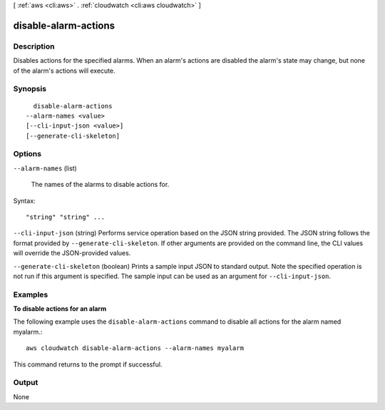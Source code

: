 [ :ref:`aws <cli:aws>` . :ref:`cloudwatch <cli:aws cloudwatch>` ]

.. _cli:aws cloudwatch disable-alarm-actions:


*********************
disable-alarm-actions
*********************



===========
Description
===========



Disables actions for the specified alarms. When an alarm's actions are disabled the alarm's state may change, but none of the alarm's actions will execute. 



========
Synopsis
========

::

    disable-alarm-actions
  --alarm-names <value>
  [--cli-input-json <value>]
  [--generate-cli-skeleton]




=======
Options
=======

``--alarm-names`` (list)


  The names of the alarms to disable actions for. 

  



Syntax::

  "string" "string" ...



``--cli-input-json`` (string)
Performs service operation based on the JSON string provided. The JSON string follows the format provided by ``--generate-cli-skeleton``. If other arguments are provided on the command line, the CLI values will override the JSON-provided values.

``--generate-cli-skeleton`` (boolean)
Prints a sample input JSON to standard output. Note the specified operation is not run if this argument is specified. The sample input can be used as an argument for ``--cli-input-json``.



========
Examples
========

**To disable actions for an alarm**

The following example uses the ``disable-alarm-actions`` command to disable all actions for the alarm named myalarm.::

  aws cloudwatch disable-alarm-actions --alarm-names myalarm

This command returns to the prompt if successful.



======
Output
======

None